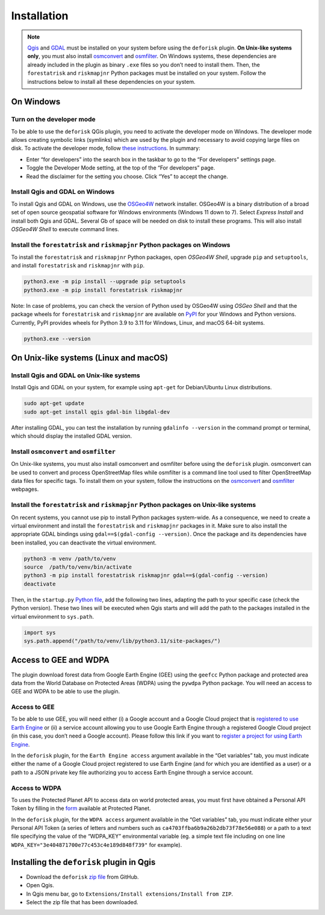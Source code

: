 ============
Installation
============


..
    This installation.rst file is automatically generated. Please do not
    modify it. If you want to make changes to this file, modify the
    installation.org source file directly.

.. note::

    `Qgis <https://www.qgis.org/en/site/>`_ and `GDAL <https://gdal.org/index.html>`_ must be installed on your system before using the ``deforisk`` plugin. **On Unix-like systems only**, you must also install `osmconvert <https://wiki.openstreetmap.org/wiki/Osmconvert>`_ and `osmfilter <https://wiki.openstreetmap.org/wiki/Osmfilter>`_. On Windows systems, these dependencies are already included in the plugin as binary ``.exe`` files so you don’t need to install them. Then, the ``forestatrisk`` and ``riskmapjnr`` Python packages must be installed on your system. Follow the instructions below to install all these dependencies on your system.

On Windows
----------

Turn on the developer mode
~~~~~~~~~~~~~~~~~~~~~~~~~~

To be able to use the ``deforisk`` QGis plugin, you need to activate the developer mode on Windows. The developer mode allows creating symbolic links (symlinks) which are used by the plugin and necessary to avoid copying large files on disk. To activate the developer mode, follow `these instructions <https://learn.microsoft.com/en-us/windows/apps/get-started/enable-your-device-for-development>`_. In summary:

- Enter “for developers” into the search box in the taskbar to go to the “For developers” settings page.

- Toggle the Developer Mode setting, at the top of the “For developers” page.

- Read the disclaimer for the setting you choose. Click “Yes” to accept the change.

Install Qgis and GDAL on Windows
~~~~~~~~~~~~~~~~~~~~~~~~~~~~~~~~

To install Qgis and GDAL on Windows, use the `OSGeo4W <https://trac.osgeo.org/osgeo4w/>`_ network installer. OSGeo4W is a binary distribution of a broad set of open source geospatial software for Windows environments (Windows 11 down to 7). Select *Express Install* and install both Qgis and GDAL. Several Gb of space will be needed on disk to install these programs. This will also install *OSGeo4W Shell* to execute command lines.

Install the ``forestatrisk`` and ``riskmapjnr`` Python packages on Windows
~~~~~~~~~~~~~~~~~~~~~~~~~~~~~~~~~~~~~~~~~~~~~~~~~~~~~~~~~~~~~~~~~~~~~~~~~~

To install the ``forestatrisk`` and ``riskmapjnr`` Python packages, open *OSGeo4W Shell*, upgrade ``pip`` and ``setuptools``, and install ``forestatrisk`` and ``riskmapjnr`` with ``pip``.

.. code:: shell

    python3.exe -m pip install --upgrade pip setuptools
    python3.exe -m pip install forestatrisk riskmapjnr

Note: In case of problems, you can check the version of Python used by OSGeo4W using *OSGeo Shell* and that the package wheels for ``forestatrisk`` and ``riskmapjnr`` are available on `PyPI <https://pypi.org/project/forestatrisk/#files>`_ for your Windows and Python versions. Currently, PyPI provides wheels for Python 3.9 to 3.11 for Windows, Linux, and macOS 64-bit systems.

.. code:: shell

    python3.exe --version

On Unix-like systems (Linux and macOS)
--------------------------------------

Install Qgis and GDAL on Unix-like systems
~~~~~~~~~~~~~~~~~~~~~~~~~~~~~~~~~~~~~~~~~~

Install Qgis and GDAL on your system, for example using ``apt-get`` for Debian/Ubuntu Linux distributions.

.. code:: shell

    sudo apt-get update
    sudo apt-get install qgis gdal-bin libgdal-dev

After installing GDAL, you can test the installation by running ``gdalinfo --version`` in the command prompt or terminal, which should display the installed GDAL version.

Install ``osmconvert`` and ``osmfilter``
~~~~~~~~~~~~~~~~~~~~~~~~~~~~~~~~~~~~~~~~

On Unix-like systems, you must also install osmconvert and osmfilter before using the ``deforisk`` plugin. osmconvert can be used to convert and process OpenStreetMap files while osmfilter is a command line tool used to filter OpenStreetMap data files for specific tags. To install them on your system, follow the instructions on the `osmconvert <https://wiki.openstreetmap.org/wiki/Osmconvert>`_ and `osmfilter <https://wiki.openstreetmap.org/wiki/Osmfilter>`_ webpages.

Install the ``forestatrisk`` and ``riskmapjnr`` Python packages on Unix-like systems
~~~~~~~~~~~~~~~~~~~~~~~~~~~~~~~~~~~~~~~~~~~~~~~~~~~~~~~~~~~~~~~~~~~~~~~~~~~~~~~~~~~~

On recent systems, you cannot use pip to install Python packages system-wide. As a consequence, we need to create a virtual environment and install the ``forestatrisk`` and ``riskmapjnr`` packages in it. Make sure to also install the appropriate GDAL bindings using ``gdal==$(gdal-config --version)``. Once the package and its dependencies have been installed, you can deactivate the virtual environment.

.. code:: shell

    python3 -m venv /path/to/venv
    source  /path/to/venv/bin/activate
    python3 -m pip install forestatrisk riskmapjnr gdal==$(gdal-config --version)
    deactivate

Then, in the ``startup.py`` `Python file <https://docs.qgis.org/3.4/en/docs/pyqgis_developer_cookbook/intro.html#running-python-code-when-qgis-starts>`_, add the following two lines, adapting the path to your specific case (check the Python version). These two lines will be executed when Qgis starts and will add the path to the packages installed in the virtual environment to ``sys.path``.

.. code:: python

    import sys
    sys.path.append("/path/to/venv/lib/python3.11/site-packages/")

Access to GEE and WDPA
----------------------

The plugin download forest data from Google Earth Engine (GEE) using the ``geefcc`` Python package and protected area data from the World Database on Protected Areas (WDPA) using the ``pywdpa`` Python package. You will need an access to GEE and WDPA to be able to use the plugin. 

Access to GEE
~~~~~~~~~~~~~

To be able to use GEE, you will need either (i) a Google account and a Google Cloud project that is `registered to use Earth Engine <https://developers.google.com/earth-engine/guides/access#a-role-in-a-cloud-project>`_ or (ii) a service account allowing you to use Google Earth Engine through a registered Google Cloud project (in this case, you don’t need a Google account). Please follow this link if you want to `register a project for using Earth Engine <https://code.earthengine.google.com/register>`_.

In the ``deforisk`` plugin, for the ``Earth Engine access`` argument available in the “Get variables” tab, you must indicate either the name of a Google Cloud project registered to use Earth Engine (and for which you are identified as a user) or a path to a JSON private key file authorizing you to access Earth Engine through a service account.

.. image:: _static/ee_access.png
    :width: 500px
    :alt: Earth Engine access

Access to WDPA
~~~~~~~~~~~~~~

To uses the Protected Planet API to access data on world protected areas, you must first have obtained a Personal API Token by filling in the `form <https://api.protectedplanet.net/request>`_ available at Protected Planet.

In the ``deforisk`` plugin, for the ``WDPA access`` argument available in the “Get variables” tab, you must indicate either your Personal API Token (a series of letters and numbers such as ``ca4703ffba6b9a26b2db73f78e56e088``) or a path to a text file specifying the value of the “WDPA\_KEY” environmental variable (eg. a simple text file including on one line ``WDPA_KEY="3e404871700e77c453c4e189d848f739"`` for example).

.. image:: _static/wdpa_access.png
    :width: 500px
    :alt: WDPA access

Installing the ``deforisk`` plugin in Qgis
------------------------------------------

- Download the ``deforisk`` `zip file <https://github.com/ghislainv/deforisk-qgis-plugin/archive/refs/heads/main.zip>`_ from GitHub.

- Open Qgis.

- In Qgis menu bar, go to ``Extensions/Install extensions/Install from ZIP``.

- Select the zip file that has been downloaded.
